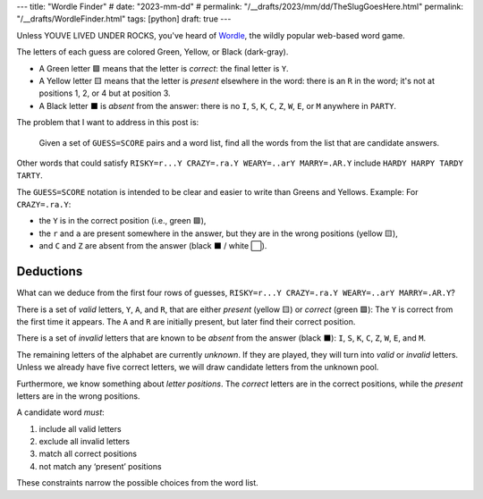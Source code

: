 ---
title: "Wordle Finder"
# date: "2023-mm-dd"
# permalink: "/__drafts/2023/mm/dd/TheSlugGoesHere.html"
permalink: "/__drafts/WordleFinder.html"
tags: [python]
draft: true
---

Unless YOUVE LIVED UNDER ROCKS, you've heard of Wordle_,
the wildly popular web-based word game.

.. _Wordle:
    https://en.wikipedia.org/wiki/Wordle

.. ./render_game.py RISKY=r...Y CRAZY=.ra.Y WEARY=..arY MARRY=.AR.Y PARTY=PARTY

.. raw:: html

    <table class='wordle'>
      <tr><td class="present">R</td> <td class="absent" >I</td> <td class="absent" >S</td> <td class="absent" >K</td> <td class="correct">Y</td></tr>
      <tr><td class="absent" >C</td> <td class="present">R</td> <td class="present">A</td> <td class="absent" >Z</td> <td class="correct">Y</td></tr>
      <tr><td class="absent" >W</td> <td class="absent" >E</td> <td class="present">A</td> <td class="present">R</td> <td class="correct">Y</td></tr>
      <tr><td class="absent" >M</td> <td class="correct">A</td> <td class="correct">R</td> <td class="absent" >R</td> <td class="correct">Y</td></tr>
      <tr><td class="correct">P</td> <td class="correct">A</td> <td class="correct">R</td> <td class="correct">T</td> <td class="correct">Y</td></tr>
    </table>

The letters of each guess are colored Green, Yellow, or Black (dark-gray).

* A Green letter 🟩 means that the letter is *correct*:
  the final letter is ``Y``.
* A Yellow letter 🟨 means that the letter is *present* elsewhere in the word:
  there is an ``R`` in the word;
  it's not at positions 1, 2, or 4 but at position 3.
* A Black letter ⬛ is *absent* from the answer:
  there is no ``I``, ``S``, ``K``, ``C``, ``Z``, ``W``, ``E``, or ``M``
  anywhere in ``PARTY``.

The problem that I want to address in this post is:

    Given a set of ``GUESS=SCORE`` pairs and a word list,
    find all the words from the list that are candidate answers.

Other words that could satisfy
``RISKY=r...Y CRAZY=.ra.Y WEARY=..arY MARRY=.AR.Y`` include
``HARDY HARPY TARDY TARTY``.

The ``GUESS=SCORE`` notation is intended to be clear
and easier to write than Greens and Yellows.
Example: For ``CRAZY=.ra.Y``:

.. raw:: html

    <table class='wordle'>
      <tr><td class="absent" >C</td> <td class="present">R</td> <td class="present">A</td> <td class="absent" >Z</td> <td class="correct">Y</td></tr>
    </table>

* the ``Y`` is in the correct position (i.e., green 🟩),
* the ``r`` and ``a`` are present somewhere in the answer,
  but they are in the wrong positions (yellow 🟨),
* and ``C`` and ``Z`` are absent from the answer (black ⬛ / white ⬜).


Deductions
----------

What can we deduce from the first four rows of guesses,
``RISKY=r...Y CRAZY=.ra.Y WEARY=..arY MARRY=.AR.Y``?

There is a set of *valid* letters,
``Y``, ``A``, and ``R``,
that are either *present* (yellow 🟨) or *correct* (green 🟩):
The ``Y`` is correct from the first time it appears.
The ``A`` and ``R`` are initially present,
but later find their correct position.

There is a set of *invalid* letters that are
known to be *absent* from the answer (black ⬛):
``I``, ``S``, ``K``, ``C``, ``Z``, ``W``, ``E``, and ``M``.

The remaining letters of the alphabet are currently *unknown*.
If they are played, they will turn into *valid* or *invalid* letters.
Unless we already have five correct letters,
we will draw candidate letters from the unknown pool.

Furthermore, we know something about *letter positions*.
The *correct* letters are in the correct positions,
while the *present* letters are in the wrong positions.

A candidate word *must*:

1. include all valid letters
2. exclude all invalid letters
3. match all correct positions
4. not match any ‘present’ positions

These constraints narrow the possible choices from the word list.

.. raw:: html

    <style>
    @import url('https://fonts.googleapis.com/css2?family=Libre+Franklin:wght@700&display=swap');
    table.wordle {
        font-family: 'Libre Franklin', 'Clear Sans', 'Helvetica Neue', Arial, sans-serif;
        font-size: 32px;
        font-weight: bold;
        border-spacing: 6px;
        margin-left: auto;
        margin-right: auto;
    }
    table tr td {
        color: white;
        background-color: white;
        height: 62px;
        width: 62px;
        text-align: center;
    }
    table tr td.correct {
        background-color: #6aaa64;
    }
    table tr td.present {
        background-color: #c9b458;
    }
    table tr td.absent {
        background-color: #838184;
    }
    </style>
